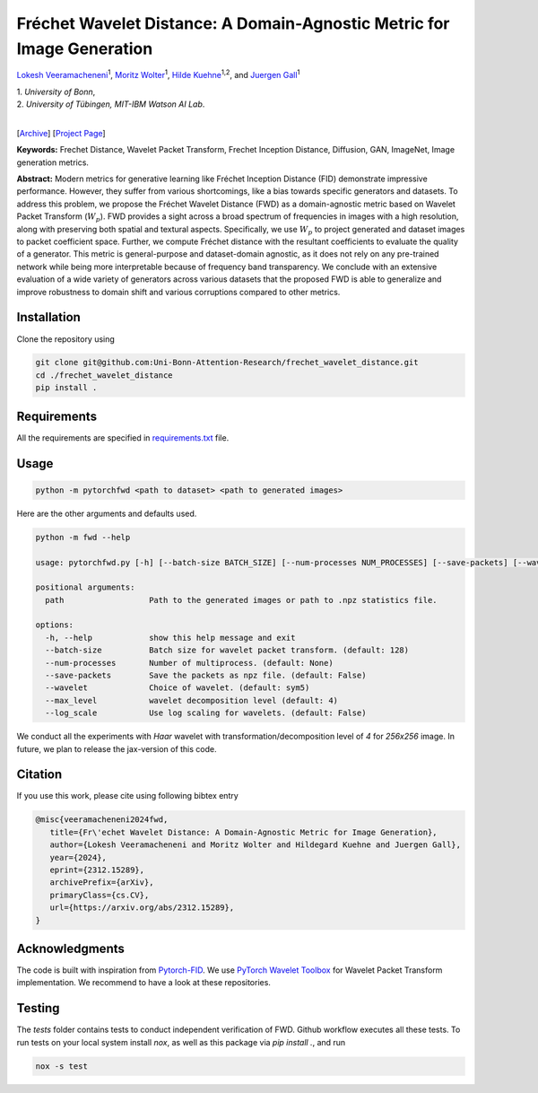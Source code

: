 
**************************************************************************
Fréchet Wavelet Distance: A Domain-Agnostic Metric for Image Generation
**************************************************************************

`Lokesh Veeramacheneni <https://lokiv.dev>`__\ :sup:`1`, `Moritz
Wolter <https://www.wolter.tech/>`__\ :sup:`1`, `Hilde
Kuehne <https://hildekuehne.github.io/>`__\ :sup:`1,2`, and `Juergen
Gall <https://pages.iai.uni-bonn.de/gall_juergen/>`__\ :sup:`1`

| 1. *University of Bonn*, 
| 2. *University of Tübingen, MIT-IBM Watson AI Lab*.
|

[`Archive <https://arxiv.org/pdf/2312.15289>`__] [`Project
Page <https://lokiv.dev/frechet_wavelet_distance/>`__]

|Workflow| |License| |CodeStyle|

**Keywords:** Frechet Distance, Wavelet Packet Transform, Frechet
Inception Distance, Diffusion, GAN, ImageNet, Image generation metrics.

**Abstract:** Modern metrics for generative learning like Fréchet
Inception Distance (FID) demonstrate impressive performance. However,
they suffer from various shortcomings, like a bias towards specific
generators and datasets. To address this problem, we propose the Fréchet
Wavelet Distance (FWD) as a domain-agnostic metric based on Wavelet
Packet Transform (:math:`W_p`). FWD provides a sight across a
broad spectrum of frequencies in images with a high resolution, along
with preserving both spatial and textural aspects. Specifically, we use
:math:`W_p` to project generated and dataset images to packet
coefficient space. Further, we compute Fréchet distance with the
resultant coefficients to evaluate the quality of a generator. This
metric is general-purpose and dataset-domain agnostic, as it does not
rely on any pre-trained network while being more interpretable because
of frequency band transparency. We conclude with an extensive evaluation
of a wide variety of generators across various datasets that the
proposed FWD is able to generalize and improve robustness to domain
shift and various corruptions compared to other metrics.

.. image:: https://github.com/NeuralHPC/PyTorch-FWD/blob/master/images/fwd_computation.png
   :width: 100%
   :alt: Alternative text

Installation
============

Clone the repository using

.. code:: bash

   git clone git@github.com:Uni-Bonn-Attention-Research/frechet_wavelet_distance.git
   cd ./frechet_wavelet_distance
   pip install .

Requirements
============

All the requirements are specified in
`requirements.txt <https://github.com/Uni-Bonn-Attention-Research/diffusion/blob/pytorch/requirements.txt>`__
file.

Usage
=====

.. code:: bash

    python -m pytorchfwd <path to dataset> <path to generated images>

Here are the other arguments and defaults used.

.. code:: bash

   python -m fwd --help
   
   usage: pytorchfwd.py [-h] [--batch-size BATCH_SIZE] [--num-processes NUM_PROCESSES] [--save-packets] [--wavelet WAVELET] [--max_level MAX_LEVEL] [--log_scale] path path
   
   positional arguments:
     path                  Path to the generated images or path to .npz statistics file.
   
   options:
     -h, --help            show this help message and exit
     --batch-size          Batch size for wavelet packet transform. (default: 128)
     --num-processes       Number of multiprocess. (default: None)
     --save-packets        Save the packets as npz file. (default: False)
     --wavelet             Choice of wavelet. (default: sym5)
     --max_level           wavelet decomposition level (default: 4)
     --log_scale           Use log scaling for wavelets. (default: False)

We conduct all the experiments with `Haar` wavelet with transformation/decomposition level of `4` for `256x256` image.
In future, we plan to release the jax-version of this code.

Citation
========
If you use this work, please cite using following bibtex entry

.. code-block::

   @misc{veeramacheneni2024fwd,
      title={Fr\'echet Wavelet Distance: A Domain-Agnostic Metric for Image Generation}, 
      author={Lokesh Veeramacheneni and Moritz Wolter and Hildegard Kuehne and Juergen Gall},
      year={2024},
      eprint={2312.15289},
      archivePrefix={arXiv},
      primaryClass={cs.CV},
      url={https://arxiv.org/abs/2312.15289},
   }

Acknowledgments
===============

The code is built with inspiration from
`Pytorch-FID <https://github.com/mseitzer/pytorch-fid>`__. We use
`PyTorch Wavelet
Toolbox <https://github.com/v0lta/PyTorch-Wavelet-Toolbox>`__ for
Wavelet Packet Transform implementation. We recommend to have a look at
these repositories.

Testing
=======
The `tests` folder contains tests to conduct independent verification of FWD. Github workflow executes all these tests.
To run tests on your local system install `nox`, as well as this package via `pip install .`, and run

.. code-block:: sh

   nox -s test


.. |Workflow| image:: https://github.com/Uni-Bonn-Attention-Research/frechet_wavelet_distance/actions/workflows/tests.yml/badge.svg
   :target: https://github.com/NeuralHPC/PyTorch-FWD/actions/workflows/tests.yml
.. |License| image:: https://img.shields.io/badge/License-Apache_2.0-blue.svg
   :target: https://opensource.org/licenses/Apache-2.0
.. |CodeStyle| image:: https://img.shields.io/badge/code%20style-black-000000.svg
   :target: https://github.com/psf/black
